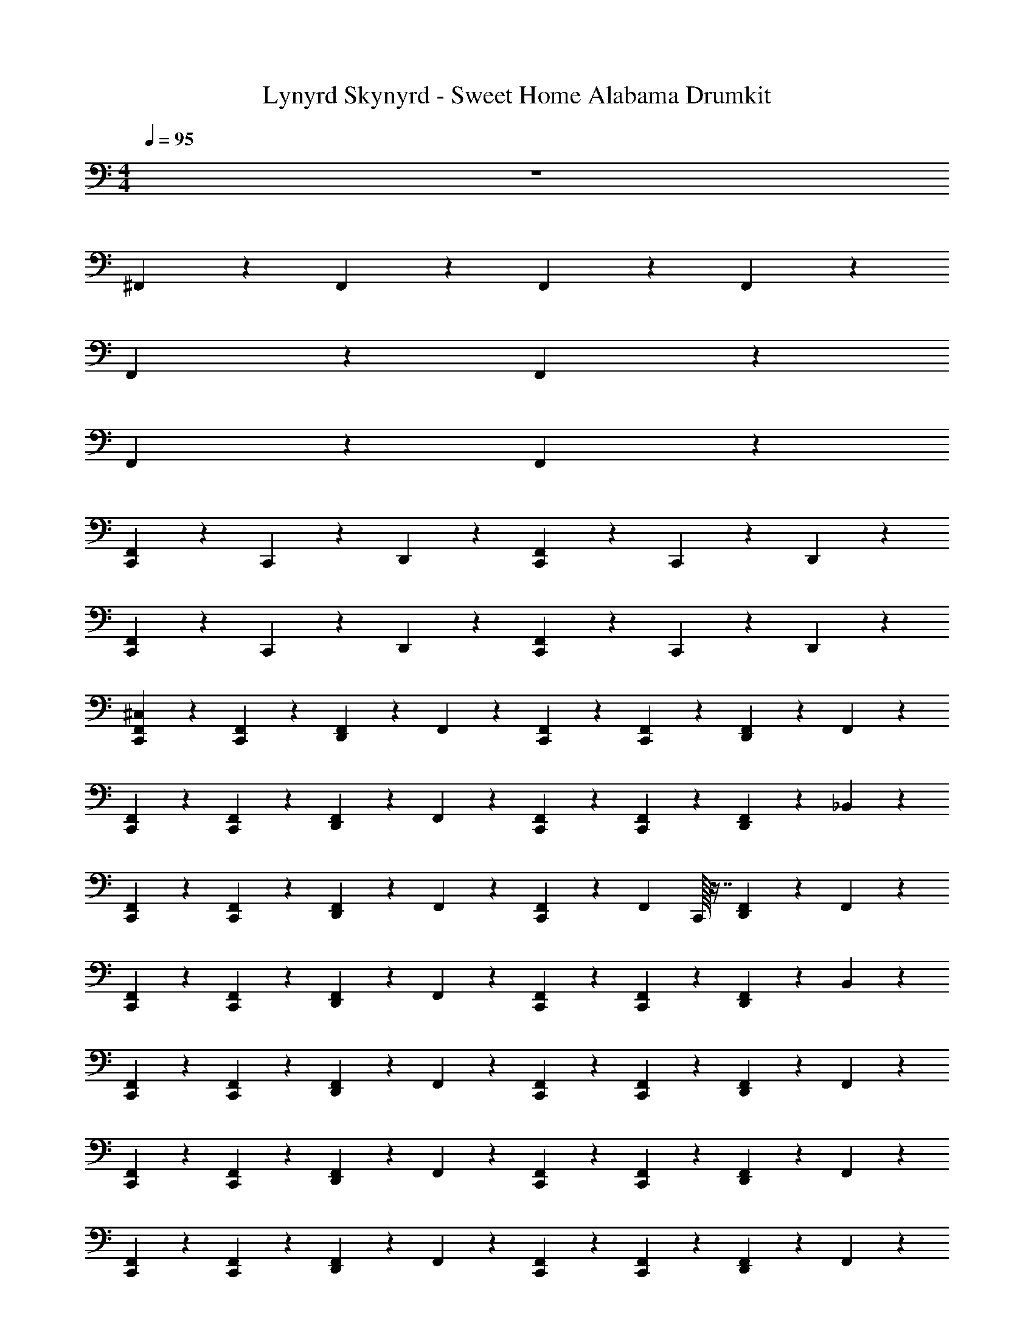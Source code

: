 X: 1
T: Lynyrd Skynyrd - Sweet Home Alabama Drumkit
Z: ABC Generated by Starbound Composer v0.8.6
L: 1/4
M: 4/4
Q: 1/4=95
K: C
z4 
^F,,/20 z19/20 F,,/28 z27/28 F,,/28 z27/28 F,,/24 z23/24 
F,,/20 z39/20 F,,/20 z39/20 
F,,/20 z39/20 F,,/28 z55/28 
[F,,/20C,,/20] z9/20 C,,/28 z13/28 D,,/28 z27/28 [F,,/28C,,/28] z13/28 C,,/20 z9/20 D,,/20 z19/20 
[F,,/20C,,/20] z9/20 C,,/28 z13/28 D,,/28 z27/28 [F,,/28C,,/20] z13/28 C,,/24 z11/24 D,,/24 z23/24 
[^C,/20F,,/20C,,/20] z9/20 [F,,/24C,,/24] z11/24 [F,,/24D,,/24] z11/24 F,,/28 z13/28 [F,,/28C,,/28] z13/28 [F,,/24C,,/24] z11/24 [F,,/20D,,/20] z9/20 F,,/28 z13/28 
[F,,/20C,,/20] z9/20 [F,,/24C,,/20] z11/24 [F,,/20D,,/20] z9/20 F,,/24 z11/24 [F,,/20C,,/20] z9/20 [F,,/24C,,/20] z11/24 [F,,/24D,,/24] z11/24 _B,,/28 z13/28 
[F,,/20C,,/20] z9/20 [F,,/24C,,/24] z11/24 [F,,/20D,,/20] z9/20 F,,/20 z9/20 [F,,/20C,,/20] z9/20 [z/32F,,/28] C,,/32 z7/16 [F,,/20D,,/20] z9/20 F,,/20 z9/20 
[F,,/20C,,/20] z9/20 [F,,/24C,,/24] z11/24 [F,,/28D,,/28] z13/28 F,,/28 z13/28 [F,,/24C,,/20] z11/24 [F,,/28C,,/28] z13/28 [F,,/24D,,/20] z11/24 B,,/28 z13/28 
[F,,/20C,,/20] z9/20 [F,,/20C,,/20] z9/20 [F,,/20D,,/20] z9/20 F,,/24 z11/24 [F,,/20C,,/20] z9/20 [F,,/24C,,/20] z11/24 [F,,/20D,,/20] z9/20 F,,/24 z11/24 
[F,,/20C,,/20] z9/20 [F,,/28C,,/28] z13/28 [F,,/28D,,/20] z13/28 F,,/28 z13/28 [F,,/24C,,/24] z11/24 [F,,/24C,,/20] z11/24 [F,,/20D,,/20] z9/20 F,,/20 z9/20 
[F,,/20C,,/20] z9/20 [F,,/20C,,/20] z9/20 [F,,/20D,,/20] z9/20 F,,/24 z11/24 [F,,/24C,,/20] z11/24 [F,,/28C,,/20] z13/28 [F,,/24D,,/20] z11/24 F,,/24 z11/24 
[F,,/24C,,/24] z11/24 [F,,/24C,,/24] z11/24 [F,,/24D,,/24] z11/24 F,,/20 z9/20 [F,,/20C,,/20] z9/20 [F,,/28C,,/20] z13/28 [F,,/20D,,/20] z9/20 B,,/24 z11/24 
[F,,/20C,,/20] z9/20 [F,,/24C,,/24] z11/24 [F,,/24D,,/20] z11/24 F,,/28 z13/28 [F,,/32C,,/32] z15/32 [F,,/24C,,/24] z11/24 [F,,/24D,,/24] z11/24 F,,/20 z9/20 
[F,,/20C,,/20] z9/20 [F,,/24C,,/20] z11/24 [F,,/20D,,/20] z9/20 F,,/20 z9/20 [F,,/20C,,/20] z9/20 [z/32F,,/28] C,,/32 z7/16 [F,,/28D,,/20] z13/28 F,,/28 z13/28 
[F,,/20C,,/20] z9/20 [F,,/28C,,/28] z13/28 [F,,/24D,,/20] z11/24 F,,/28 z13/28 [F,,/24C,,/24] z11/24 [F,,/20C,,/20] z9/20 [F,,/20D,,/20] z9/20 F,,/28 z13/28 
[F,,/20C,,/20] z9/20 [F,,/28C,,/20] z13/28 [F,,/28D,,/20] z13/28 F,,/24 z11/24 [F,,/28C,,/20] z13/28 [F,,/28C,,/28] z13/28 [F,,/24D,,/24] z11/24 F,,/28 z13/28 
[C,/24F,,/24C,,/24] z11/24 [F,,/20C,,/20] z9/20 [F,,/20D,,/20] z9/20 F,,/20 z9/20 [F,,/20C,,/20] z9/20 [F,,/20C,,/20] z9/20 [F,,/20D,,/20] z9/20 F,,/28 z13/28 
[F,,/20C,,/20] z9/20 [F,,/28C,,/28] z13/28 [F,,/32D,,/20] z15/32 F,,/28 z13/28 [F,,/28C,,/20] z13/28 [F,,/28C,,/28] z13/28 [F,,/28D,,/20] z13/28 B,,/20 z9/20 
[F,,/20C,,/20] z9/20 [F,,/28C,,/20] z13/28 [F,,/20D,,/20] z9/20 F,,/28 z13/28 [F,,/20C,,/20] z9/20 [F,,/32C,,/32] z15/32 [F,,/28D,,/20] z13/28 F,,/28 z13/28 
[F,,/24C,,/24] z11/24 [F,,/28C,,/28] z13/28 [F,,/24D,,/24] z11/24 F,,/32 z15/32 [F,,/32C,,/20] z15/32 [F,,/20C,,/20] z9/20 [F,,/20D,,/20] z9/20 B,,/20 z9/20 
[F,,/20C,,/20] z9/20 [F,,/28C,,/20] z13/28 [F,,/20D,,/20] z9/20 F,,/28 z13/28 [F,,/28C,,/28] z13/28 [F,,/28C,,/28] z13/28 [F,,/28D,,/28] z13/28 F,,/24 z11/24 
[F,,/24C,,/24] z11/24 [F,,/28C,,/28] z13/28 [F,,/24D,,/24] z11/24 F,,/20 z9/20 [F,,/20C,,/20] z9/20 [F,,/20C,,/20] z9/20 [F,,/20D,,/20] z9/20 F,,/28 z13/28 
[F,,/20C,,/20] z9/20 [F,,/28C,,/28] z13/28 [F,,/32D,,/32] z15/32 F,,/32 z15/32 [F,,/24C,,/20] z11/24 [F,,/28C,,/28] z13/28 [F,,/24D,,/24] z11/24 F,,/28 z13/28 
[F,,/20C,,/20] z9/20 [F,,/28C,,/20] z13/28 [F,,/20D,,/20] z9/20 F,,/28 z13/28 [F,,/20C,,/20] z9/20 [F,,/28C,,/28] z13/28 [F,,/28D,,/24] z13/28 B,,/28 z13/28 
[F,,/20C,,/20] z9/20 [F,,/32C,,/32] z15/32 [F,,/28D,,/28] z13/28 F,,/28 z13/28 [F,,/20C,,/20] z9/20 [F,,/20C,,/20] z9/20 [F,,/20D,,/20] z9/20 F,,/28 z13/28 
[F,,/20C,,/20] z9/20 [F,,/28C,,/20] z13/28 [F,,/20D,,/20] z9/20 F,,/28 z13/28 [F,,/28C,,/28] z13/28 [F,,/28C,,/28] z13/28 [F,,/28D,,/28] z13/28 F,,/28 z13/28 
[F,,/20C,,/20] z9/20 [F,,/32C,,/32] z15/32 [F,,/20D,,/20] z9/20 F,,/28 z13/28 [F,,/20C,,/20] z9/20 [F,,/24C,,/24] z11/24 [F,,/20D,,/20] z9/20 F,,/28 z13/28 
[F,,/20C,,/20] z9/20 [F,,/28C,,/28] z13/28 [F,,/20D,,/20] z9/20 F,,/28 z13/28 [F,,/28D,,/28] z3/14 D,,/28 z3/14 [F,,/24D,,/24] z5/24 D,,/24 z5/24 [F,,/24D,,/24] z5/24 D,,/28 z3/14 [G,,/20F,,/20D,,/20] z9/20 
[F,,/20C,,/20] z9/20 [F,,/28C,,/28] z13/28 [C,/20F,,/20D,,/20] z9/20 F,,/28 z13/28 [F,,/20C,,/20] z9/20 [F,,/20C,,/20] z9/20 [F,,/24D,,/24] z11/24 F,,/28 z13/28 
[F,,/24C,,/24] z11/24 [F,,/24C,,/24] z11/24 [F,,/24D,,/24] z11/24 [F,,/24C,,/24] z11/24 F,,/24 z11/24 [F,,/20C,,/20] z9/20 [F,,/20D,,/20] z/5 [C,/20C,,/20] z7/10 
[F,,/20C,,/20] z9/20 [F,,/28C,,/28] z13/28 [F,,/20D,,/20] z9/20 F,,/24 z11/24 [F,,/20C,,/20] z9/20 [F,,/28C,,/28] z13/28 [F,,/24D,,/24] z11/24 F,,/24 z11/24 
[F,,/24C,,/24] z11/24 [F,,/24C,,/24] z11/24 [F,,/24D,,/24] z11/24 [F,,/20C,,/20] z9/20 F,,/20 z9/20 [F,,/28C,,/28] z13/28 [F,,/20D,,/20] z9/20 [F,,/28C,,/28] z13/28 
[F,,/20C,,/20] z9/20 [F,,/24C,,/24] z11/24 [F,,/20D,,/20] z9/20 F,,/24 z11/24 [F,,/24C,,/24] z11/24 [F,,/24C,,/20] z11/24 [F,,/24D,,/24] z11/24 F,,/24 z11/24 
[F,,/24C,,/24] z11/24 [F,,/28C,,/28] z13/28 [F,,/20D,,/20] z9/20 [F,,/20C,,/20] z9/20 F,,/20 z9/20 [C,,/28F,,/20] z13/28 [F,,/20D,,/20] z/5 [C,/24C,,/20] z17/24 
[F,,/20C,,/20] z9/20 [F,,/28C,,/20] z13/28 [F,,/24D,,/20] z11/24 F,,/24 z11/24 [F,,/24C,,/20] z11/24 [F,,/28C,,/28] z13/28 [F,,/24D,,/24] z11/24 F,,/24 z11/24 
[F,,/20C,,/20] z9/20 [F,,/28C,,/20] z13/28 [F,,/20D,,/20] z9/20 [F,,/28C,,/20] z13/28 [C,,/24C,/20] z23/24 [C,,/24C,/20] z23/24 
[C,/24F,,/24C,,/24] z11/24 [F,,/28C,,/28] z13/28 [F,,/28D,,/28] z13/28 F,,/24 z11/24 [F,,/24C,,/24] z11/24 [F,,/20C,,/20] z9/20 [F,,/20D,,/20] z9/20 F,,/24 z11/24 
[F,,/20C,,/20] z9/20 [F,,/28C,,/20] z13/28 [F,,/20D,,/20] z9/20 F,,/28 z13/28 [F,,/24C,,/20] z11/24 [F,,/24C,,/20] z11/24 [F,,/24D,,/24] z11/24 B,,/28 z13/28 
[F,,/24C,,/24] z11/24 [F,,/28C,,/28] z13/28 [F,,/20D,,/20] z9/20 F,,/28 z13/28 [F,,/20C,,/20] z9/20 [F,,/28C,,/20] z13/28 [F,,/24D,,/20] z11/24 F,,/24 z11/24 
[F,,/24C,,/24] z11/24 [F,,/28C,,/28] z13/28 [F,,/24D,,/20] z11/24 F,,/28 z13/28 [F,,/28C,,/20] z13/28 [F,,/28C,,/28] z13/28 [F,,/24D,,/24] z11/24 B,,/20 z9/20 
[F,,/20C,,/20] z9/20 [F,,/24C,,/24] z11/24 [F,,/20D,,/20] z9/20 F,,/24 z11/24 [F,,/20C,,/20] z9/20 [F,,/24C,,/20] z11/24 [F,,/24D,,/20] z11/24 F,,/24 z11/24 
[F,,/20C,,/20] z9/20 [F,,/24C,,/24] z11/24 [F,,/24D,,/24] z11/24 [F,,/20C,,/20] z9/20 [C,/20C,,/20] z19/20 [C,/20C,,/20] z19/20 
[C,/20F,,/20C,,/20] z9/20 [F,,/24C,,/20] z11/24 [F,,/20D,,/20] z9/20 F,,/28 z13/28 [F,,/28C,,/20] z13/28 [F,,/28C,,/20] z13/28 [F,,/28D,,/20] z13/28 F,,/28 z13/28 
[F,,/20C,,/20] z9/20 [F,,/24C,,/24] z11/24 [F,,/20D,,/20] z9/20 F,,/20 z9/20 [F,,/20C,,/20] z9/20 [F,,/24C,,/20] z11/24 [F,,/20D,,/20] z9/20 B,,/24 z11/24 
[F,,/24C,,/24] z11/24 [F,,/24C,,/24] z11/24 [F,,/24D,,/20] z11/24 F,,/24 z11/24 [F,,/24C,,/20] z11/24 [F,,/24C,,/20] z11/24 [F,,/24D,,/24] z11/24 F,,/20 z9/20 
[F,,/20C,,/20] z9/20 [F,,/20C,,/20] z9/20 [F,,/20D,,/20] z9/20 F,,/24 z11/24 [F,,/20C,,/20] z9/20 [F,,/24C,,/20] z11/24 [F,,/24D,,/20] z11/24 F,,/24 z11/24 
[F,,/24C,,/24] z11/24 [F,,/24C,,/24] z11/24 [F,,/24D,,/20] z11/24 F,,/24 z11/24 [F,,/20C,,/20] z9/20 [F,,/24C,,/24] z11/24 [F,,/20D,,/20] z9/20 F,,/24 z11/24 
[F,,/20C,,/20] z9/20 [F,,/20C,,/20] z9/20 [F,,/20D,,/20] z9/20 F,,/24 z11/24 [F,,/24D,,/20] z5/24 D,,/28 z3/14 [F,,/24D,,/20] z5/24 D,,/24 z5/24 [F,,/24D,,/20] z5/24 D,,/24 z5/24 [F,,/24G,,/20D,,/20] z11/24 
[F,,/20C,,/20] z9/20 [F,,/28C,,/28] z13/28 [C,/24F,,/24D,,/24] z11/24 F,,/24 z11/24 [F,,/20C,,/20] z9/20 [F,,/20C,,/20] z9/20 [F,,/20D,,/20] z9/20 F,,/24 z11/24 
[F,,/20C,,/20] z9/20 [C,,/28F,,/20] z13/28 [F,,/20D,,/20] z9/20 [F,,/24C,,/24] z11/24 F,,/24 z11/24 [F,,/24C,,/24] z11/24 [F,,/28D,,/28] z3/14 [C,/24C,,/24] z17/24 
[F,,/20C,,/20] z9/20 [F,,/24C,,/24] z11/24 [F,,/24D,,/24] z11/24 F,,/20 z9/20 [F,,/20C,,/20] z9/20 [F,,/20C,,/20] z9/20 [F,,/20D,,/20] z9/20 F,,/24 z11/24 
[F,,/20C,,/20] z9/20 [F,,/24C,,/20] z11/24 [F,,/20D,,/20] z9/20 [F,,/24C,,/20] z11/24 F,,/24 z11/24 [F,,/28C,,/28] z13/28 [F,,/24D,,/20] z11/24 [F,,/28C,,/20] z13/28 
[F,,/20C,,/20] z9/20 [F,,/24C,,/24] z11/24 [F,,/20D,,/20] z9/20 F,,/20 z9/20 [F,,/20C,,/20] z9/20 [F,,/24C,,/20] z11/24 [F,,/20D,,/20] z9/20 F,,/20 z9/20 
[F,,/20C,,/20] z9/20 [C,,/24F,,/20] z11/24 [D,,/24F,,/20] z11/24 [F,,/28C,,/28] z13/28 F,,/24 z11/24 [F,,/28C,,/28] z13/28 [F,,/24D,,/24] z5/24 [C,/28C,,/28] z5/7 
[F,,/24C,,/24] z11/24 [F,,/24C,,/24] z11/24 [F,,/20D,,/20] z9/20 F,,/28 z13/28 [F,,/20C,,/20] z9/20 [F,,/24C,,/20] z11/24 [F,,/20D,,/20] z9/20 F,,/24 z11/24 
[F,,/24C,,/24] z11/24 [F,,/28C,,/20] z13/28 [F,,/24D,,/20] z11/24 [F,,/24C,,/24] z11/24 [C,/24C,,/24] z23/24 [C,/24C,,/24] z23/24 
[C,/20F,,/20C,,/20] z9/20 [F,,/20C,,/20] z9/20 [F,,/20D,,/20] z9/20 F,,/28 z13/28 [F,,/20C,,/20] z9/20 [F,,/28C,,/20] z13/28 [F,,/24D,,/20] z11/24 F,,/28 z13/28 
[F,,/24C,,/24] z11/24 [F,,/28C,,/28] z13/28 [F,,/24D,,/20] z11/24 F,,/28 z13/28 [F,,/24C,,/24] z11/24 [F,,/28C,,/28] z13/28 [F,,/20D,,/20] z9/20 B,,/20 z9/20 
[F,,/20C,,/20] z9/20 [F,,/20C,,/20] z9/20 [F,,/20D,,/20] z9/20 F,,/28 z13/28 [F,,/20C,,/20] z9/20 [F,,/28C,,/20] z13/28 [F,,/24D,,/20] z11/24 F,,/28 z13/28 
[F,,/20C,,/20] z9/20 [F,,/28C,,/28] z13/28 [F,,/24D,,/24] z11/24 F,,/28 z13/28 [F,,/28C,,/20] z13/28 [F,,/20C,,/20] z9/20 [F,,/20D,,/20] z9/20 B,,/28 z13/28 
[F,,/20C,,/20] z9/20 [F,,/20C,,/20] z9/20 [F,,/20D,,/20] z9/20 F,,/28 z13/28 [F,,/24C,,/20] z11/24 [F,,/24C,,/20] z11/24 [F,,/24D,,/20] z11/24 F,,/24 z11/24 
[F,,/20C,,/20] z9/20 [F,,/28C,,/28] z13/28 [F,,/24D,,/24] z11/24 F,,/28 z13/28 [F,,/28C,,/28] z13/28 [F,,/20C,,/20] z9/20 [F,,/20D,,/20] z9/20 F,,/24 z11/24 
[C,/20F,,/20C,,/20] z9/20 [F,,/24C,,/20] z47/96 [F,,7/288D,,7/288] z4/9 F,,/28 z13/28 [F,,/24C,,/20] z11/24 [F,,/24C,,/20] z11/24 [F,,/28D,,/28] z13/28 F,,/20 z9/20 
[F,,/20C,,/20] z9/20 [F,,/24C,,/24] z11/24 [F,,/20D,,/20] z9/20 F,,/20 z9/20 [F,,/20C,,/20] z9/20 [z/32F,,/24] C,,/32 z7/16 [F,,/20D,,/20] z9/20 B,,/28 z13/28 
[F,,/20C,,/20] z9/20 [F,,/24C,,/20] z11/24 [F,,/20D,,/20] z9/20 F,,/28 z13/28 [F,,/28C,,/28] z13/28 [z/32F,,/28] C,,/32 z7/16 [F,,/28D,,/28] z13/28 F,,/24 z11/24 
[F,,/20C,,/20] z9/20 [F,,/20C,,/20] z9/20 [F,,/20D,,/20] z9/20 F,,/20 z9/20 [F,,/20C,,/20] z9/20 [F,,/20C,,/20] z9/20 [F,,/20D,,/20] z9/20 F,,/24 z11/24 
[F,,/20C,,/20] z9/20 [F,,/28C,,/28] z13/28 [F,,/24D,,/20] z11/24 F,,/28 z13/28 [F,,/28C,,/28] z13/28 [F,,/28C,,/28] z13/28 [F,,/24D,,/24] z11/24 F,,/24 z11/24 
[F,,/20C,,/20] z9/20 [F,,/20C,,/20] z9/20 [F,,/20D,,/20] z9/20 F,,/24 z11/24 [F,,/20D,,/20] z/5 D,,/28 z3/14 [F,,/28D,,/20] z3/14 D,,/28 z3/14 [F,,/20D,,/20] z/5 D,,/28 z3/14 [F,,/24G,,/20D,,/20] z11/24 
[F,,/24C,,/24] z11/24 [F,,/24C,,/24] z11/24 [F,,/24C,/20D,,/20] z11/24 F,,/28 z13/28 [F,,/24C,,/20] z11/24 [F,,/24C,,/24] z11/24 [z/32F,,/20] D,,7/288 z4/9 F,,/20 z9/20 
[F,,/20C,,/20] z9/20 [C,,/28F,,/20] z13/28 [F,,/20D,,/20] z9/20 [C,,/24F,,/20] z11/24 F,,/24 z11/24 [F,,/24C,,/24] z11/24 [F,,/28D,,/28] z3/14 [C,/28C,,/28] z5/7 
[F,,/20C,,/20] z9/20 [F,,/24C,,/24] z11/24 [F,,/24D,,/24] z11/24 F,,/28 z13/28 [F,,/20C,,/20] z9/20 [F,,/24C,,/20] z11/24 [F,,/20D,,/20] z9/20 F,,/24 z11/24 
[F,,/20C,,/20] z9/20 [F,,/24C,,/20] z11/24 [F,,/20D,,/20] z9/20 [F,,/24C,,/24] z11/24 F,,/24 z11/24 [F,,/24C,,/20] z11/24 [F,,/24D,,/20] z11/24 [F,,/28C,,/28] z13/28 
[F,,/20C,,/20] z9/20 [F,,/20C,,/20] z9/20 [F,,/20D,,/20] z9/20 F,,/20 z9/20 [F,,/20C,,/20] z9/20 [F,,/28C,,/28] z13/28 [F,,/20D,,/20] z9/20 F,,/28 z13/28 
[F,,/20C,,/20] z9/20 [F,,/28C,,/28] z13/28 [D,,/28F,,/20] z13/28 [F,,/28C,,/28] z13/28 F,,/28 z13/28 [F,,/28C,,/28] z13/28 [F,,/28D,,/28] z3/14 [C,/28C,,/28] z5/7 
[F,,/20C,,/20] z9/20 [F,,/24C,,/20] z11/24 [F,,/20D,,/20] z9/20 F,,/24 z11/24 [F,,/20C,,/20] z9/20 [F,,/24C,,/20] z11/24 [F,,/24D,,/20] z11/24 F,,/24 z11/24 
[F,,/24C,,/24] z11/24 [F,,/24C,,/24] z11/24 [F,,/28D,,/28] z13/28 [F,,/24C,,/24] z11/24 [C,/20C,,/20] z19/20 [C,/20C,,/20] z19/20 
[C,/20F,,/20C,,/20] z9/20 [F,,/28C,,/20] z13/28 [F,,/28D,,/28] z13/28 F,,/28 z13/28 [F,,/28C,,/20] z13/28 [F,,/28C,,/20] z13/28 [F,,/24D,,/24] z11/24 F,,/24 z11/24 
[F,,/24C,,/24] z11/24 [F,,/20C,,/20] z9/20 [F,,/24D,,/24] z11/24 F,,/20 z9/20 [F,,/20C,,/20] z9/20 [F,,/28C,,/20] z13/28 [F,,/28D,,/20] z13/28 B,,/28 z13/28 
[F,,/20C,,/20] z9/20 [F,,/28C,,/28] z13/28 [F,,/28D,,/20] z13/28 F,,/32 z15/32 [F,,/28C,,/20] z13/28 [F,,/28C,,/28] z13/28 [F,,/28D,,/28] z13/28 F,,/20 z9/20 
[F,,/20C,,/20] z9/20 [F,,/28C,,/20] z13/28 [F,,/20D,,/20] z9/20 F,,/32 z15/32 [F,,/20C,,/20] z9/20 [F,,/28C,,/28] z13/28 [F,,/32D,,/32] z15/32 B,,/28 z13/28 
[F,,/20C,,/20] z9/20 [F,,/28C,,/28] z13/28 [F,,/28D,,/20] z13/28 F,,/28 z13/28 [F,,/20C,,/20] z9/20 [F,,/20C,,/20] z9/20 [F,,/20D,,/20] z9/20 F,,/20 z9/20 
[F,,/20C,,/20] z9/20 [F,,/28C,,/28] z13/28 [F,,/28D,,/20] z13/28 F,,/32 z15/32 [F,,/20C,,/20] z9/20 [F,,/32C,,/32] z15/32 [F,,/32D,,/32] z15/32 B,,/28 z13/28 
[F,,/24C,,/24] z11/24 [F,,/32C,,/32] z15/32 [F,,/28D,,/28] z13/28 F,,/20 z9/20 [F,,/20C,,/20] z9/20 [F,,/20C,,/20] z9/20 [F,,/20D,,/20] z9/20 F,,/28 z13/28 
[F,,/20C,,/20] z9/20 [F,,/28C,,/20] z13/28 [F,,/28D,,/28] z13/28 F,,/28 z13/28 [F,,/32C,,/32] z15/32 [F,,/28C,,/28] z13/28 [F,,/28D,,/28] z13/28 B,,/28 z13/28 
[C,/24F,,/24C,,/24] z11/24 [F,,/20C,,/20] z9/20 [F,,/20D,,/20] z9/20 F,,/20 z9/20 [F,,/20C,,/20] z9/20 [F,,/28C,,/28] z13/28 [F,,/28D,,/28] z13/28 F,,/32 z15/32 
[F,,/20C,,/20] z9/20 [F,,/28C,,/28] z13/28 [F,,/32D,,/32] z15/32 F,,/28 z13/28 [F,,/28C,,/20] z13/28 [F,,/32C,,/32] z15/32 [F,,/28D,,/28] z13/28 B,,/20 z9/20 
[F,,/20C,,/20] z9/20 [F,,/20C,,/20] z9/20 [F,,/20D,,/20] z9/20 F,,/20 z9/20 [F,,/20C,,/20] z9/20 [F,,/28C,,/20] z13/28 [F,,/32D,,/32] z15/32 F,,/28 z13/28 
[F,,/24C,,/24] z5/12 F,,/24 C,,/28 z13/28 [F,,/24D,,/24] z41/96 F,,/32 C,,/20 z67/160 C,,/32 C,/20 z109/120 [z/168C,,/24] C,/28 z35/32 
C,/32 C,,/24 

